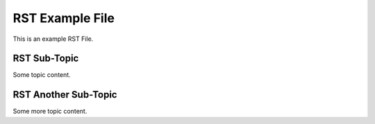 RST Example File
================

This is an example RST File.

RST Sub-Topic
-------------

Some topic content.

RST Another Sub-Topic
---------------------

Some more topic content.
